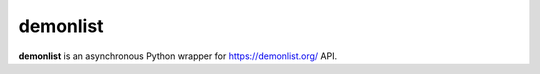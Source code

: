 demonlist
=======

**demonlist** is an asynchronous Python wrapper for https://demonlist.org/ API.